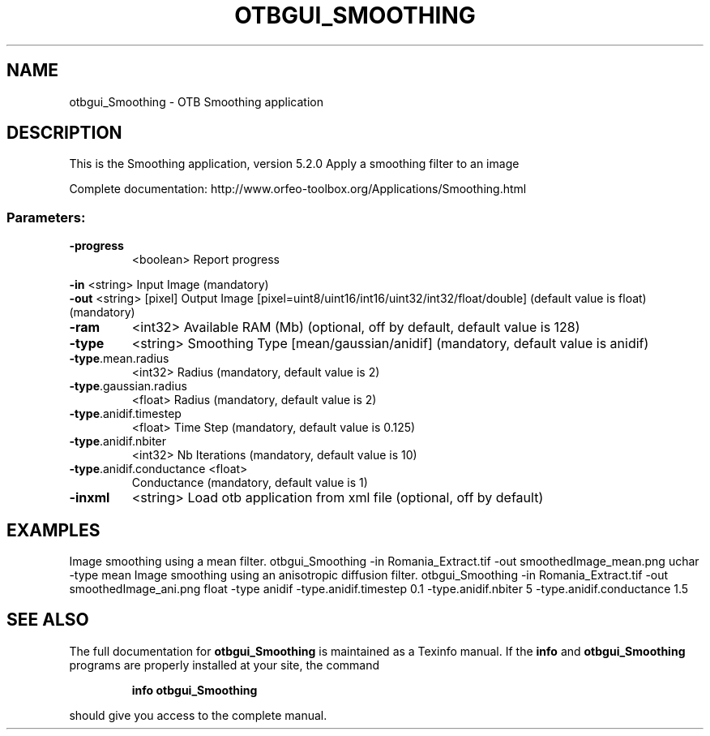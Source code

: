 .\" DO NOT MODIFY THIS FILE!  It was generated by help2man 1.46.4.
.TH OTBGUI_SMOOTHING "1" "December 2015" "otbgui_Smoothing 5.2.0" "User Commands"
.SH NAME
otbgui_Smoothing \- OTB Smoothing application
.SH DESCRIPTION
This is the Smoothing application, version 5.2.0
Apply a smoothing filter to an image
.PP
Complete documentation: http://www.orfeo\-toolbox.org/Applications/Smoothing.html
.SS "Parameters:"
.TP
\fB\-progress\fR
<boolean>        Report progress
.PP
 \fB\-in\fR                      <string>         Input Image  (mandatory)
 \fB\-out\fR                     <string> [pixel] Output Image  [pixel=uint8/uint16/int16/uint32/int32/float/double] (default value is float) (mandatory)
.TP
\fB\-ram\fR
<int32>          Available RAM (Mb)  (optional, off by default, default value is 128)
.TP
\fB\-type\fR
<string>         Smoothing Type [mean/gaussian/anidif] (mandatory, default value is anidif)
.TP
\fB\-type\fR.mean.radius
<int32>          Radius  (mandatory, default value is 2)
.TP
\fB\-type\fR.gaussian.radius
<float>          Radius  (mandatory, default value is 2)
.TP
\fB\-type\fR.anidif.timestep
<float>          Time Step  (mandatory, default value is 0.125)
.TP
\fB\-type\fR.anidif.nbiter
<int32>          Nb Iterations  (mandatory, default value is 10)
.TP
\fB\-type\fR.anidif.conductance <float>
Conductance  (mandatory, default value is 1)
.TP
\fB\-inxml\fR
<string>         Load otb application from xml file  (optional, off by default)
.SH EXAMPLES
Image smoothing using a mean filter.
otbgui_Smoothing \-in Romania_Extract.tif \-out smoothedImage_mean.png uchar \-type mean
Image smoothing using an anisotropic diffusion filter.
otbgui_Smoothing \-in Romania_Extract.tif \-out smoothedImage_ani.png float \-type anidif \-type.anidif.timestep 0.1 \-type.anidif.nbiter 5 \-type.anidif.conductance 1.5
.SH "SEE ALSO"
The full documentation for
.B otbgui_Smoothing
is maintained as a Texinfo manual.  If the
.B info
and
.B otbgui_Smoothing
programs are properly installed at your site, the command
.IP
.B info otbgui_Smoothing
.PP
should give you access to the complete manual.
